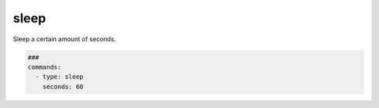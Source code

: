 =====
sleep
=====

Sleep a certain amount of seconds.

.. code-block:: yaml

   ###
   commands:
     - type: sleep
       seconds: 60


.. confval:: min_sec

   This option defines the minimum seconds to sleep. This
   is only relevant if option **random** is set to True

   :type: int
   :default: ``0``


.. confval:: seconds

   This options sets the seconds to sleep. If the option
   **random** is set to True, this option is the maximum time
   to sleep.

   :type: int
   :default: ``1``
   :required: True


.. confval:: random

  This option allows to randomize the seconds to wait. The minimum
  and maximum seconds for the range can be set by **min_sec** and
  **seconds**.


  :type: bool
  :default: ``False``


  The following example will take a random amount of seconds between 30 seconds
  and 60 seconds:

  .. code-block:: yaml

     ###
     commands:
       - type: sleep
         seconds: 60
         min_sec: 30
         random: True


.. confval:: cmd

  This option is ignored

  :type: str
  :default: ``sleep``
